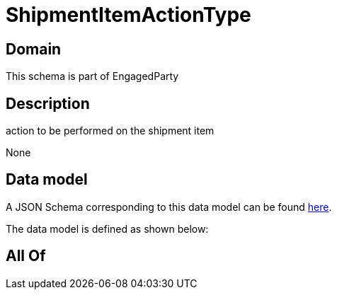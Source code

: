 = ShipmentItemActionType

[#domain]
== Domain

This schema is part of EngagedParty

[#description]
== Description

action to be performed on the shipment item

None

[#data_model]
== Data model

A JSON Schema corresponding to this data model can be found https://tmforum.org[here].

The data model is defined as shown below:


[#all_of]
== All Of

